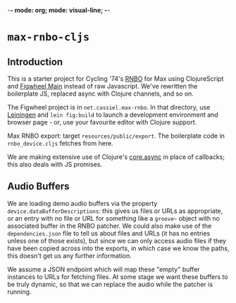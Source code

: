 -*- mode: org; mode: visual-line; -*-
#+STARTUP: indent

* =max-rnbo-cljs=

** Introduction

This is a starter project for Cycling '74's [[https://cycling74.com/products/rnbo][RNBO]] for Max using ClojureScript and [[https://figwheel.org/][Figwheel Main]] instead of raw Javascript. We've rewritten the boilerplate JS, replaced async with Clojure channels, and so on.

The Figwheel project is in =net.cassiel.max-rnbo=. In that directory, use [[https://leiningen.org/][Leiningen]] and =lein fig:build= to launch a development environment and browser page - or, use your favourite editor with Clojure support.

Max RNBO export: target =resources/public/export=. The boilerplate code in =rnbo_device.cljs= fetches from here.

We are making extensive use of Clojure's [[https://github.com/clojure/core.async][core.async]] in place of callbacks; this also deals with JS promises.

** Audio Buffers

We are loading demo audio buffers via the property =device.dataBufferDescriptions=: this gives us files or URLs as appropriate, or an entry with no file or URL for something like a =groove~= object with no associated buffer in the RNBO patcher. We could also make use of the =dependencies.json= file to tell us about files and URLs (it has no entries unless one of those exists), but since we can only access audio files if they have been copied across into the exports, in which case we know the paths, this doesn't get us any further information.

We assume a JSON endpoint which will map these "empty" buffer instances to URLs for fetching files. At some stage we want these buffers to be truly dynamic, so that we can replace the audio while the patcher is running.
